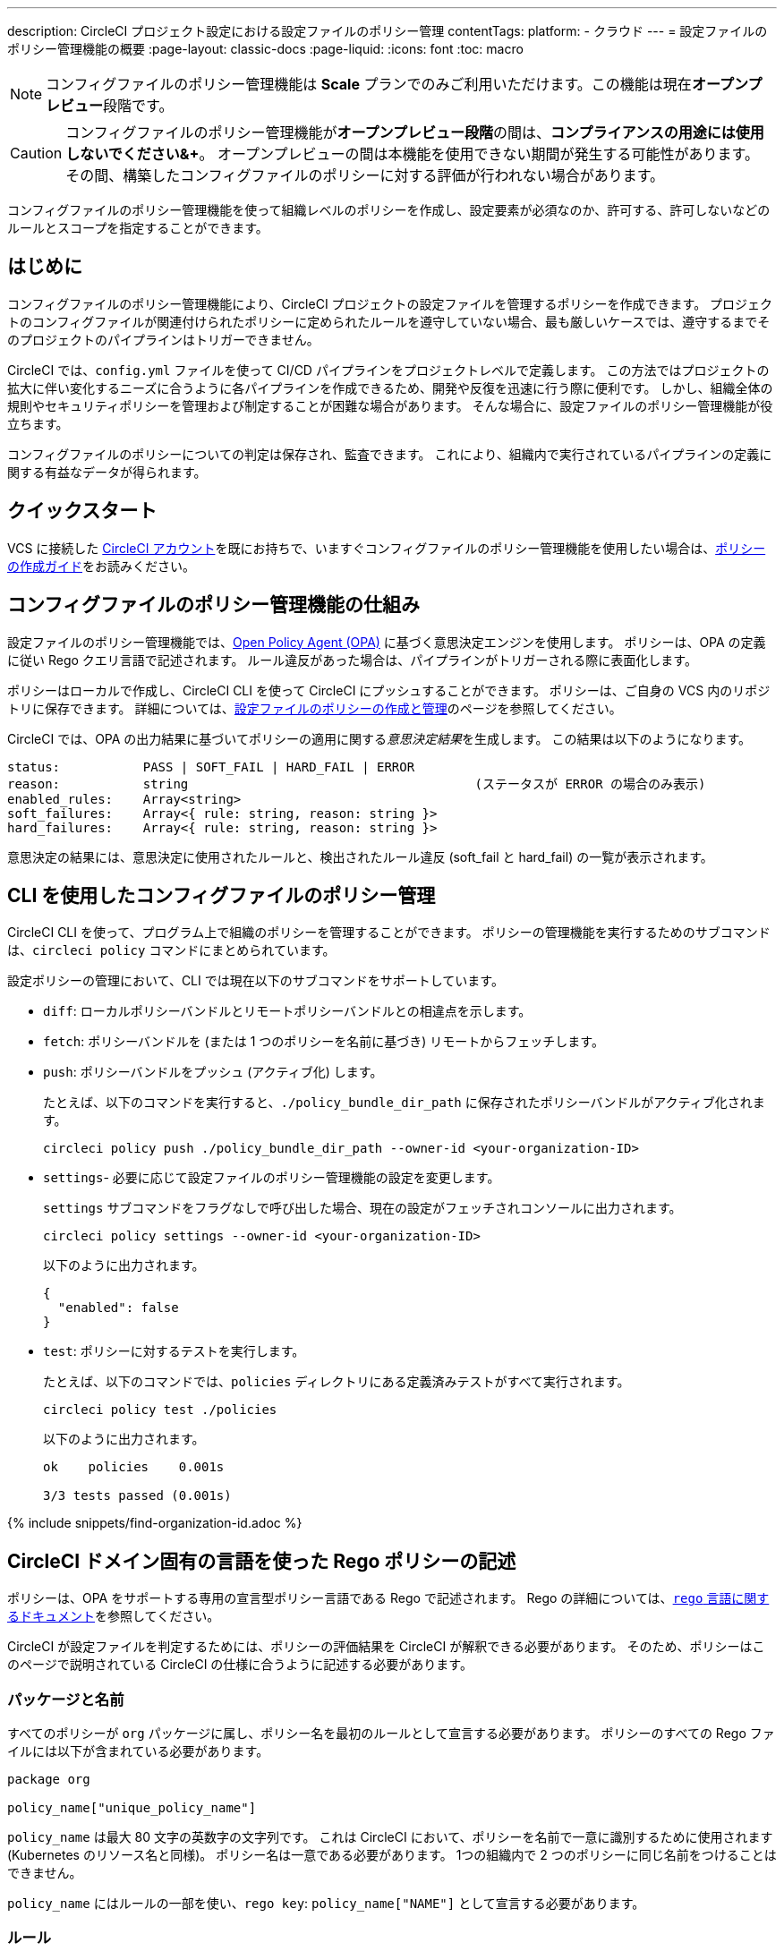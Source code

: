 ---

description: CircleCI プロジェクト設定における設定ファイルのポリシー管理
contentTags:
  platform:
  - クラウド
---
= 設定ファイルのポリシー管理機能の概要
:page-layout: classic-docs
:page-liquid:
:icons: font
:toc: macro

:toc-title:

NOTE: コンフィグファイルのポリシー管理機能は **Scale** プランでのみご利用いただけます。この機能は現在**オープンプレビュー**段階です。

CAUTION: コンフィグファイルのポリシー管理機能が**オープンプレビュー段階**の間は、**コンプライアンスの用途には使用しないでください&+**。 オープンプレビューの間は本機能を使用できない期間が発生する可能性があります。 その間、構築したコンフィグファイルのポリシーに対する評価が行われない場合があります。

コンフィグファイルのポリシー管理機能を使って組織レベルのポリシーを作成し、設定要素が必須なのか、許可する、許可しないなどのルールとスコープを指定することができます。

[#introduction]
== はじめに

コンフィグファイルのポリシー管理機能により、CircleCI プロジェクトの設定ファイルを管理するポリシーを作成できます。 プロジェクトのコンフィグファイルが関連付けられたポリシーに定められたルールを遵守していない場合、最も厳しいケースでは、遵守するまでそのプロジェクトのパイプラインはトリガーできません。

CircleCI では、`config.yml` ファイルを使って CI/CD パイプラインをプロジェクトレベルで定義します。 この方法ではプロジェクトの拡大に伴い変化するニーズに合うように各パイプラインを作成できるため、開発や反復を迅速に行う際に便利です。 しかし、組織全体の規則やセキュリティポリシーを管理および制定することが困難な場合があります。 そんな場合に、設定ファイルのポリシー管理機能が役立ちます。

コンフィグファイルのポリシーについての判定は保存され、監査できます。 これにより、組織内で実行されているパイプラインの定義に関する有益なデータが得られます。

[#quickstart]
== クイックスタート

VCS に接続した link:/docs/first-steps[CircleCI アカウント]を既にお持ちで、いますぐコンフィグファイルのポリシー管理機能を使用したい場合は、xref:create-and-manage-config-policies/#create-a-policy#[ポリシーの作成ガイド]をお読みください。

[#how-config-policy-work]
== コンフィグファイルのポリシー管理機能の仕組み


設定ファイルのポリシー管理機能では、link:https://www.openpolicyagent.org/[Open Policy Agent (OPA)] に基づく意思決定エンジンを使用します。 ポリシーは、OPA の定義に従い Rego クエリ言語で記述されます。 ルール違反があった場合は、パイプラインがトリガーされる際に表面化します。

ポリシーはローカルで作成し、CircleCI CLI を使って CircleCI にプッシュすることができます。 ポリシーは、ご自身の VCS 内のリポジトリに保存できます。 詳細については、link:/docs/ja/create-and-manage-config-policies[設定ファイルのポリシーの作成と管理]のページを参照してください。

CircleCI では、OPA の出力結果に基づいてポリシーの適用に関する__意思決定結果__を生成します。 この結果は以下のようになります。

```
status:           PASS | SOFT_FAIL | HARD_FAIL | ERROR
reason:           string                                      (ステータスが ERROR の場合のみ表示)
enabled_rules:    Array<string>
soft_failures:    Array<{ rule: string, reason: string }>
hard_failures:    Array<{ rule: string, reason: string }>
```

意思決定の結果には、意思決定に使用されたルールと、検出されたルール違反 (soft_fail と hard_fail) の一覧が表示されます。

[#use-the-cli-with-config-policies]
== CLI を使用したコンフィグファイルのポリシー管理


CircleCI CLI を使って、プログラム上で組織のポリシーを管理することができます。  ポリシーの管理機能を実行するためのサブコマンドは、`circleci policy` コマンドにまとめられています。

設定ポリシーの管理において、CLI では現在以下のサブコマンドをサポートしています。

* `diff`: ローカルポリシーバンドルとリモートポリシーバンドルとの相違点を示します。
* `fetch`: ポリシーバンドルを (または 1 つのポリシーを名前に基づき) リモートからフェッチします。
* `push`: ポリシーバンドルをプッシュ (アクティブ化) します。
+
たとえば、以下のコマンドを実行すると、`./policy_bundle_dir_path` に保存されたポリシーバンドルがアクティブ化されます。
+
[source,shell]
----
circleci policy push ./policy_bundle_dir_path --owner-id <your-organization-ID>
----
* `settings`- 必要に応じて設定ファイルのポリシー管理機能の設定を変更します。 
+
`settings` サブコマンドをフラグなしで呼び出した場合、現在の設定がフェッチされコンソールに出力されます。
+
[source,shell]
----
circleci policy settings --owner-id <your-organization-ID>
----
+
以下のように出力されます。
+
[source,shell]
----
{
  "enabled": false
}
----
* `test`: ポリシーに対するテストを実行します。
+
たとえば、以下のコマンドでは、`policies` ディレクトリにある定義済みテストがすべて実行されます。
+
[source,shell]
----
circleci policy test ./policies
----
+
以下のように出力されます。
+
[source,shell]
----
ok    policies    0.001s

3/3 tests passed (0.001s)
----

{% include snippets/find-organization-id.adoc %}

[#writing-rego-policies-using-circleci-domain-specific-language]
== CircleCI ドメイン固有の言語を使った Rego ポリシーの記述

ポリシーは、OPA をサポートする専用の宣言型ポリシー言語である Rego で記述されます。 Rego の詳細については、link:https://www.openpolicyagent.org/docs/latest/policy-language/[`rego` 言語に関するドキュメント]を参照してください。

CircleCI が設定ファイルを判定するためには、ポリシーの評価結果を CircleCI が解釈できる必要があります。 そのため、ポリシーはこのページで説明されている CircleCI の仕様に合うように記述する必要があります。

[#package-and-name]
=== パッケージと名前

すべてのポリシーが `org` パッケージに属し、ポリシー名を最初のルールとして宣言する必要があります。 ポリシーのすべての Rego ファイルには以下が含まれている必要があります。

[source,rego]
----
package org

policy_name["unique_policy_name"]
----

`policy_name` は最大 80 文字の英数字の文字列です。 これは CircleCI において、ポリシーを名前で一意に識別するために使用されます (Kubernetes のリソース名と同様)。
ポリシー名は一意である必要があります。 1つの組織内で 2 つのポリシーに同じ名前をつけることはできません。

`policy_name` にはルールの一部を使い、`rego key`: `policy_name["NAME"]` として宣言する必要があります。

[#rules]
=== ルール

`org` パッケージと `policy_name` ルールを宣言すると、ポリシーをルールの一覧として定義できるようになります。 各ルールは 3 つのパートで構成されます。

* 評価: 設定ファイルにポリシー違反がないかを評価
* 措置: 違反している場合の措置
* 有効化: 措置を有効にするかどうかを決定

ポリシーを作成する場合には、このフォーマットに従っていれば、CircleCI でのポリシー評価出力の解析に影響を与えることなくカスタムヘルパー関数を作成できます。 ただし、カスタムヘルパー関数を作成する代わりに、ポリシーに `data.circleci.config` をインポートして CircleCI 製のヘルパーを利用することも可能です。 詳細については、link:/docs/ja/config-policy-reference[設定ファイルのポリシーのリファレンス]を参照してください。

NOTE: 設定ファイルのポリシーの**ヘルパー**とは、通常のルールとほとんど同じですが、ポリシー違反の検出プロセスで個別に__有効化__されないルールを指します。 ヘルパーはポリシーのビルディングブロックとして記述、利用できます。

ポリシーはすべて `input` 変数を使って設定データにアクセスできます。 `input` は評価されるプロジェクトの設定です。 この `input` は CircleCI の設定ファイルの内容と一致するので、`jobs` や `workflows` などの使用可能な任意の設定要素に希望の評価結果を適用するルールを記述することができます。

[source,rego]
----
input.workflows     # an array of nested structures mirroring workflows in the CircleCI config
input.jobs          # an array of nested structures mirroring jobs in the CircleCI config
----

[#define-a-rule]
==== ルールの定義

OPA では、ルールよってあらゆるタイプの出力を生成できます。 CircleCI では、違反の対象となるルールには、以下のタイプの出力が必要です。

* 文字列
* 文字列配列
* 文字列から文字列のマップ

これは、ルール違反があった際に、開発者や SecOps がそれに基づき対応するためのエラーメッセージが生成される必要があるためです。
別のタイプの出力を生成するヘルパールールを定義することもできますが、CircleCI が判定時に考慮するルールは、上記の出力タイプでなければなりません。 詳細については、下記の <<#enablement>> のセクションをご覧ください。

[#evaluation]
===== 評価

設定ファイルが規定されたポリシーに違反した場合に、意思決定エンジンがどのように判定するかを説明します。 評価では、ルールの名前と ID を定義し、条件をチェックして、違反について記載するユーザーフレンドリーな文字列を返します。 ルールの評価には、**ルール名**と**オプションのルール ID** が含まれます。 ルール名は、ルールの評価結果を有効化し、措置を設定するために使用されます。

[source,rego]
----
RULE_NAME = reason {
  ... # some comparison
  reason := "..."
}
----

[source,rego]
----
RULE_NAME[RULE_ID] = reason {
  ... # some comparison
  reason := "..."
}
----

下記は、設定に少なくとも 1 つのワークフローが含まれる設定をチェックするシンプルな評価の例です。

[source,rego]
----
contains_workflows = reason {
    count(input.workflows) > 0
    reason := "config must contain at least one workflow"
}
----

ルール ID は 1 つのルールについて複数回の違反があった場合に識別するために使用されます。 たとえば、1 つの設定ファイルで非公式の Docker イメージを複数使用している場合、`use_official_docker_image` ルールに複数回違反することになります。 ルール ID は複数回の違反が予測される場合のみ使用してください。 場合によっては、ルールを遵守しているかどうかだけを知りたい場合もあります。 その場合、ルール ID は不要です。

[source,rego]
----
use_official_docker_image[image] = reason {
  some image in docker_images   # docker_images are parsed below
  not startswith(image, "circleci")
  not startswith(image, "cimg")
  reason := sprintf("%s is not an approved Docker image", [image])
}

# helper to parse docker images from the config
docker_images := {image | walk(input, [path, value])  # walk the entire config tree
                          path[_] == "docker"         # find any settings that match 'docker'
                          image := value[_].image}    # grab the images from that section

----

[#enforcement]
===== 措置

このポリシーの管理機能では、ルールの措置レベルを設定できます。

[source,rego]
----
ENFORCEMENT_STATUS["RULE_NAME"]
----

設定可能なレベルは、以下の 2 つのレベルです。

* `hard_fail`: `policy-service` が設定ファイルにおいて `hard_fail` と設定されたルールに対する違反を検出した場合、パイプラインはトリガーされません。
* `soft_fail`: `policy-service` が設定ファイルにおいて `soft_fail` と設定されたルールに対する違反を検出した場合、パイプラインはトリガーされますが、そのルール違反は `policy-service` の判定ログに記録されます。

`use_official_docker_image` ルールを `hard_fail` に設定した例:

[source,rego]
----
hard_fail["use_official_docker_image"]
----

[#enablement]
===== 有効化

ポリシー違反を審査するためにはルールを有効化する必要があります。 有効化されていないルールは、CircleCI 違反出力形式に合致する必要はなく、他のルールのヘルパーとして使用できます。

[source,rego]
----
enable_rule["RULE_NAME"]
----

ルールを有効化するには、そのルールを `enable_rule` オブジェクトにキーとして追加します。 たとえば、`use_official_docker_image` ルールを有効化する場合、以下を使用します。

[source,rego]
----
enable_rule["use_official_docker_image"]
----

[#using-pipeline-metadata]
=== パイプラインのメタデータの使用

CircleCI 設定ファイルのポリシーを記述する場合、多くの場合プロジェクトやブランチごとに動作が若干異なるポリシーにすることが推奨されます。 それには `data.meta` Rego プロパティーを使用します。

ポリシーがトリガーされたパイプラインのコンテキストで評価されると、`data.meta` において以下の 3 つのプロパティーが使用できるようになります。

[source,shell]
----
project_id    (CircleCI Project UUID)
branch        (string)
build_number  (number)
----

このメタデータは、ルールのアクティブ化/非アクティブ化、評価結果の変更、およびルール定義自体の一部として使用できます。

以下は 1 つのプロジェクトに対してのみルールを制定し、main ブランチ上でのみ `hard_fail` とするポリシーのサンプルです。

[source,rego]
----
package org

policy_name["example"]

# specific project UUID
# use care to avoid naming collisions as assignments are global across the entire policy bundle
sample_project_id := "c2af7012-076a-11ed-84e6-f7fa45ad0fd1"

# this rule is enabled only if the body is evaluates to true
enable_rule["custom_rule"] { data.meta.project_id == sample_project_id }

# "custom_rule" evaluates to a hard_failure condition only if run in the context of branch main
hard_fail["custom_rule"] { data.meta.branch == "main" }
----

[#testing-policies]
== ポリシーのテスト

新しいポリシーを使用する場合、そのポリシーがどのように適用され、どのような意思決定結果が生成されるのかを事前に把握して、不安なくデプロイできなくてはなりません。 そのためのコマンドとして、`circleci policy test` を利用できます。 この `test` サブコマンドは、golang や opa のテストコマンドを参考にしています。 テストの準備の詳細については、xref:test-config-policies#[設定ファイルのポリシーのテスト]を参照してください。

[#example-policy]
== サンプルポリシー

以下に、`use_official_docker_image` という 1 つのルールが設定されたサンプルポリシーの全体像を示します。このルールは、設定ファイル内に含まれる全 Docker イメージの接頭辞が `circleci` または `cimg` であるかをチェックします。 設定ファイル内のすべての `docker_images` を見つけるヘルパーコードを使用しています。 `use_official_docker_image` の評価結果を `hard_fail` に設定し、このルールを有効化しています。

また、このサンプルでは `future.keywords` をインポートしています。詳細については、link:https://www.openpolicyagent.org/docs/latest/policy-language/#future-keywords[OPA のドキュメント (英語)] を参照してください。

[source,rego]
----
package org

import future.keywords

policy_name["example"]

use_official_docker_image[image] = reason {
  some image in docker_images   # docker_images are parsed below
  not startswith(image, "circleci")
  not startswith(image, "cimg")
  reason := sprintf("%s is not an approved Docker image", [image])
}

# helper to parse docker images from the config
docker_images := {image | walk(input, [path, value])  # walk the entire config tree
                          path[_] == "docker"         # find any settings that match 'docker'
                          image := value[_].image}    # grab the images from that section

hard_fail["use_official_docker_image"]

enable_rule["use_official_docker_image"]
----

[#next-steps]
== 次のステップ

* link:/docs/ja/create-and-manage-config-policies[設定ファイルのポリシーの作成と管理]
* link:/docs/ja/use-the-cli-for-config-and-policy-development[CLI を使った設定ファイルとポリシーの作成]
* link:/docs/ja/config-policy-reference[設定ファイルのポリシーのリファレンス]